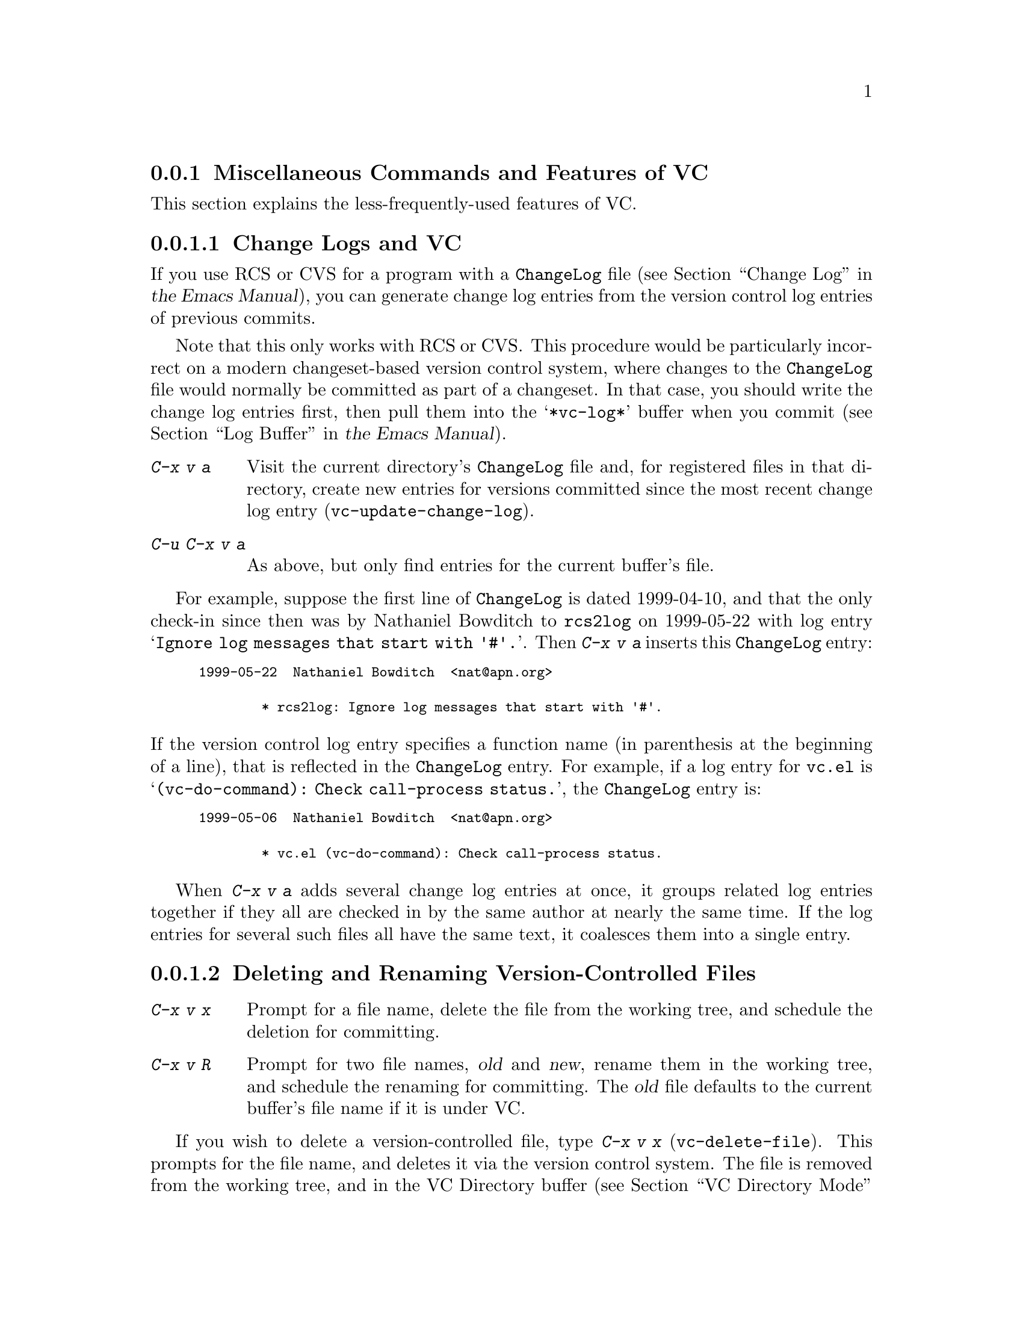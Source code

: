 @c This is part of the Emacs manual.
@c Copyright (C) 2004--2025 Free Software Foundation, Inc.
@c See file emacs.texi for copying conditions.
@c
@c This file is included either in vc-xtra.texi (when producing the
@c printed version) or in the main Emacs manual (for the on-line version).

@node Miscellaneous VC
@subsection Miscellaneous Commands and Features of VC

  This section explains the less-frequently-used features of VC.

@menu
* Change Logs and VC::  Generating a change log file from log entries.
* VC Delete/Rename::    Deleting and renaming version-controlled files.
* Revision Tags::       Symbolic names for revisions.
* Version Headers::     Inserting version control headers into working files.
* Editing VC Commands:: Editing the VC shell commands that Emacs will run.
* Preparing Patches::   Preparing and composing patches from within VC.
* VC Auto-Reverting::   Updating buffer contents after VCS operations.
@end menu

@node Change Logs and VC
@subsubsection Change Logs and VC

  If you use RCS or CVS for a program with a @file{ChangeLog} file
@iftex
(@pxref{Change Log,,,emacs, the Emacs Manual}),
@end iftex
@ifnottex
(@pxref{Change Log}),
@end ifnottex
you can generate change log entries from the version control log
entries of previous commits.

  Note that this only works with RCS or CVS@.  This procedure would be
particularly incorrect on a modern changeset-based version control
system, where changes to the @file{ChangeLog} file would normally be
committed as part of a changeset.  In that case, you should write the
change log entries first, then pull them into the @samp{*vc-log*}
buffer when you commit
@iftex
(@pxref{Log Buffer,,,emacs, the Emacs Manual}).
@end iftex
@ifnottex
(@pxref{Log Buffer}).
@end ifnottex

@table @kbd
@item C-x v a
@kindex C-x v a
@findex vc-update-change-log
Visit the current directory's @file{ChangeLog} file and, for
registered files in that directory, create new entries for versions
committed since the most recent change log entry
(@code{vc-update-change-log}).

@item C-u C-x v a
As above, but only find entries for the current buffer's file.
@end table

  For example, suppose the first line of @file{ChangeLog} is dated
1999-04-10, and that the only check-in since then was by Nathaniel
Bowditch to @file{rcs2log} on 1999-05-22 with log entry @samp{Ignore
log messages that start with '#'.}.  Then @kbd{C-x v a} inserts this
@file{ChangeLog} entry:

@iftex
@medbreak
@end iftex
@smallexample
@group
1999-05-22  Nathaniel Bowditch  <nat@@apn.org>

        * rcs2log: Ignore log messages that start with '#'.
@end group
@end smallexample
@iftex
@medbreak
@end iftex

@noindent
If the version control log entry specifies a function name (in
parenthesis at the beginning of a line), that is reflected in the
@file{ChangeLog} entry.  For example, if a log entry for @file{vc.el}
is @samp{(vc-do-command): Check call-process status.}, the
@file{ChangeLog} entry is:

@iftex
@medbreak
@end iftex
@smallexample
@group
1999-05-06  Nathaniel Bowditch  <nat@@apn.org>

        * vc.el (vc-do-command): Check call-process status.
@end group
@end smallexample
@iftex
@medbreak
@end iftex

  When @kbd{C-x v a} adds several change log entries at once, it
groups related log entries together if they all are checked in by the
same author at nearly the same time.  If the log entries for several
such files all have the same text, it coalesces them into a single
entry.

@node VC Delete/Rename
@subsubsection Deleting and Renaming Version-Controlled Files
@cindex renaming version-controlled files

@table @kbd
@item C-x v x
Prompt for a file name, delete the file from the working tree, and
schedule the deletion for committing.

@item C-x v R
Prompt for two file names, @var{old} and @var{new}, rename them in the
working tree, and schedule the renaming for committing.  The @var{old}
file defaults to the current buffer's file name if it is under VC.
@end table

@findex vc-delete-file
  If you wish to delete a version-controlled file, type @kbd{C-x v x}
(@code{vc-delete-file}).  This prompts for the file name, and deletes it
via the version control system.  The file is removed from the working
tree, and in the VC Directory buffer
@iftex
(@pxref{VC Directory Mode,,, emacs, the Emacs Manual}),
@end iftex
@ifnottex
(@pxref{VC Directory Mode}),
@end ifnottex
it is displayed with the @samp{removed} status.  When you commit it,
the deletion takes effect in the repository.

@findex vc-rename-file
  To rename a version-controlled file, type @kbd{C-x v R}
(@code{vc-rename-file}).  This prompts for two arguments: the name of
the file you wish to rename, and the new name; then it performs the
renaming via the version control system.  The renaming takes effect
immediately in the working tree, and takes effect in the repository when
you commit the renamed file.

  On modern version control systems that have built-in support for
renaming, the renamed file retains the full change history of the
original file.  On CVS and older version control systems, the
@code{vc-rename-file} command actually works by creating a copy of the
old file under the new name, registering it, and deleting the old
file.  In this case, the change history is not preserved.

@node Revision Tags
@subsubsection Revision Tags
@cindex revision tag
@cindex tags for version control

  Most version control systems allow you to apply a @dfn{revision tag}
to a specific version of a version-controlled tree.  On modern
changeset-based version control systems, a revision tag is simply a
symbolic name for a particular revision.  On older file-based systems
like CVS, each tag is added to the entire set of version-controlled
files, allowing them to be handled as a unit.  Revision tags are
commonly used to identify releases that are distributed to users.

  There are two basic commands for tags; one makes a tag with a given
name, the other retrieves a named tag.

@table @code
@kindex C-x v s
@findex vc-create-tag
@item C-x v s @var{name} @key{RET}
Define the working revision of every registered file in or under the
current directory as a tag named @var{name}
(@code{vc-create-tag}).

@kindex C-x v r
@findex vc-retrieve-tag
@item C-x v r @var{name} @key{RET}
For all registered files at or below the current directory level,
retrieve the tagged revision @var{name}.  This command will switch to a
branch if @var{name} is a branch name and your VCS distinguishes
branches from tags.  (@code{vc-retrieve-tag}).

This command reports an error if any files are locked at or below the
current directory, without changing anything; this is to avoid
overwriting work in progress.
@end table

  You can give a tag or branch name as an argument to @kbd{C-x v =} or
@kbd{C-x v ~}
@iftex
(@pxref{Old Revisions,,,emacs, the Emacs Manual}).
@end iftex
@ifnottex
(@pxref{Old Revisions}).
@end ifnottex
Thus, you can use it to compare a tagged version against the current files,
or two tagged versions against each other.

  On SCCS, VC implements tags itself; these tags are visible only
through VC@.  Most later systems (including CVS, Subversion, bzr, git,
and hg) have a native tag facility, and VC uses it where available;
those tags will be visible even when you bypass VC.

  In file-based version control systems, when you rename a registered
file you need to rename its master along with it; the command
@kbd{C-x v R} (@code{vc-rename-file}) will do this automatically
@iftex
(@pxref{VC Delete/Rename,,,emacs, the Emacs Manual}).
@end iftex
@ifnottex
(@pxref{VC Delete/Rename}).
@end ifnottex
If you are using SCCS, you must also update the records of the tag, to
mention the file by its new name (@kbd{C-x v R} does this,
too).  An old tag that refers to a master file that no longer exists
under the recorded name is invalid; VC can no longer retrieve it.  It
would be beyond the scope of this manual to explain enough about RCS
and SCCS to explain how to update the tags by hand.  Using
@kbd{C-x v R} makes the tag remain valid for retrieval, but it
does not solve all problems.  For example, some of the files in your
program probably refer to others by name.  At the very least, the
makefile probably mentions the file that you renamed.  If you retrieve
an old tag, the renamed file is retrieved under its new name, which is
not the name that the makefile expects.  So the program won't really
work as retrieved.

@node Version Headers
@subsubsection Inserting Version Control Headers

  On Subversion, CVS, RCS, and SCCS, you can put certain special
strings called @dfn{version headers} into a work file.  When the file
is committed, the version control system automatically puts the
revision number, the name of the user who made the commit, and other
relevant information into the version header.

@vindex vc-consult-headers
  VC does not normally use the information in the version headers.  As
an exception, when using RCS, Emacs uses the version header, if there
is one, to determine the file version, since it is often more reliable
than the RCS master file.  To inhibit using the version header this
way, change the variable @code{vc-consult-headers} to @code{nil}.  VC
then always uses the file permissions (if it is supposed to trust
them), or else checks the master file.

@findex vc-insert-headers
@vindex vc-@var{backend}-header
  To insert a suitable header string into the current buffer, use the
command @kbd{M-x vc-insert-headers}.  This command works only on
Subversion, CVS, RCS, and SCCS@.  The variable
@code{vc-@var{backend}-header} contains the list of keywords to insert
into the version header; for instance, CVS uses @code{vc-cvs-header},
whose default value is @code{'("\$Id\$")} (@pxref{Keyword
substitution,,,cvs,CVS--Concurrent Versions System}).  (The extra
backslashes prevent the string constant from being interpreted as a
header, if the Emacs Lisp file defining it is maintained with version
control.)  The @code{vc-insert-headers} command inserts each keyword in
the list on a new line at point, surrounded by tabs, and inside comment
delimiters if necessary.

@vindex vc-static-header-alist
  The variable @code{vc-static-header-alist} specifies further strings
to add based on the name of the buffer.  Its value should be a list of
elements of the form @code{(@var{regexp} . @var{format})}.  Whenever
@var{regexp} matches the buffer name, @var{format} is also inserted as
part of the version header.  A @samp{%s} in @var{format} is replaced
with the file's version control type.

@node Editing VC Commands
@subsubsection Editing VC Commands

@findex vc-edit-next-command
@kindex C-x v !
You can use the @kbd{C-x v !} (@code{vc-edit-next-command}) prefix
command to edit the shell command line that VC is about to run.  This
is primarily intended to make it possible to add optional command-line
arguments to VCS commands without unnecessary complications of the VC
command set and its interfaces with the backend.

For example, Git can produce logs of more than one branch, but
@kbd{C-x v b l} (@code{vc-print-branch-log}) prompts for the name of
just one branch.  To obtain a log of more than one branch, you can
type @w{@kbd{C-x v ! C-x v b l}} and then append the names of
additional branches to the end of the @samp{git log} command that VC
is about to run.

@node Preparing Patches
@subsubsection Preparing Patches

@findex vc-prepare-patch
When collaborating on projects it is common to send patches via email,
to share changes.  You can do this using VC with the
@code{vc-prepare-patch} command.  This will prompt you for the
revisions you wish to share, and which destination email address(es)
to use.  Separate the revisions using the value of
@var{crm-separator}, commas by default.  The command will then prepare
those revisions using your @abbr{MUA, Mail User Agent} for you to
review and send.

When invoked interactively in a Log View buffer with marked revisions,
those marked revisions will be used.

@vindex vc-prepare-patches-separately
Depending on the value of the user option
@code{vc-prepare-patches-separately}, @code{vc-prepare-patch} will
generate one or more messages.  The default value @code{t} means
prepare and display a message for each revision, one after another.  A
value of @code{nil} means to generate a single message with all
patches attached in the body.

@vindex vc-default-patch-addressee
If you expect to contribute patches on a regular basis, you can set
the user option @code{vc-default-patch-addressee} to the address(es)
you wish to use.  This will be used as the default value when invoking
@code{vc-prepare-patch}.  Project maintainers may consider setting
this as a directory local variable
@iftex
(@pxref{Directory Variables,,Per-Directory Local Variables,
emacs, the Emacs Manual}).
@end iftex
@ifnottex
(@pxref{Directory Variables}).
@end ifnottex

@node VC Auto-Reverting
@subsubsection Auto-Reverting Buffers That Visit Tracked Files

  When Emacs executes VCS operations that it knows may change the
contents of tracked files, it reverts buffers visiting those files
(@pxref{Reverting}).  It does this in a VCS-aware fashion that retains
the positions of point and the mark even when the VCS operation causes
VCS keywords to be expanded (@pxref{Version Headers}).

@findex vc-auto-revert-mode
  An important limitation of this feature is that Emacs won't know to
revert buffers when you execute additional VCS operations outside of
Emacs, such as at a shell prompt, or by means of scripts.  If you
regularly do this, and you don't use a VCS with keyword expansion (all
modern VCS, absent special configuration), you may wish to enable
@code{vc-auto-revert-mode} instead, by customizing that variable to a
non-@code{nil} value.

  This mode is just like @code{global-auto-revert-mode} (@pxref{Auto
Revert}) except limited to files visiting VCS-tracked files.  It ensures
that Emacs will always revert buffers when VCS operations change their
contents, regardless of whether Emacs initiated those operations.

  @xref{VC Mode Line}, for details regarding Auto Revert mode in buffers
visiting tracked files (which is what @code{vc-auto-revert-mode} enables).

@node Customizing VC
@subsection Customizing VC

@vindex vc-handled-backends
  The variable @code{vc-handled-backends} determines which version
control systems VC should handle.  The default value is @code{(RCS CVS
SVN SCCS SRC Bzr Git Hg)}, so it contains all the version systems
that are currently supported.  If you want VC to ignore one or more of
these systems, exclude its name from the list.  To disable VC
entirely, set this variable to @code{nil}.

  The order of systems in the list is significant: when you visit a
file registered in more than one system, VC uses the system that comes
first in @code{vc-handled-backends} by default.  The order is also
significant when you register a file for the first time
@iftex
(@pxref{Registering,,,emacs, the Emacs Manual}).
@end iftex
@ifnottex
(@pxref{Registering}).
@end ifnottex

@menu
* General VC Options::  Options that apply to multiple back ends.
* RCS and SCCS::        Options for RCS and SCCS.
* CVS Options::         Options for CVS.
@end menu

@node General VC Options
@subsubsection General Options

@vindex vc-make-backup-files
  Emacs normally does not save backup files for source files that are
maintained with version control.  If you want to make backup files even
for files that use version control, set the variable
@code{vc-make-backup-files} to a non-@code{nil} value.

@vindex vc-follow-symlinks
@cindex symbolic links (and version control)
  Editing a version-controlled file through a symbolic link may cause
unexpected results, if you are unaware that the underlying file is
version-controlled.  The variable @code{vc-follow-symlinks} controls
what Emacs does if you try to visit a symbolic link pointing to a
version-controlled file.  If the value is @code{ask} (the default),
Emacs asks for confirmation.  If it is @code{nil}, Emacs just displays
a warning message.  If it is @code{t}, Emacs automatically follows the
link and visits the real file instead.

@vindex vc-suppress-confirm
  If @code{vc-suppress-confirm} is non-@code{nil}, then @kbd{C-x v v}
and @kbd{C-x v i} can save the current buffer without asking, and
@kbd{C-x v u} also operates without asking for confirmation.

@vindex vc-command-messages
  VC mode does much of its work by running the shell commands for the
appropriate version control system.  If @code{vc-command-messages} is
non-@code{nil}, VC displays messages to indicate which shell commands
it runs, and additional messages when the commands finish.

@vindex vc-async-checkin
  Normally checkin operations are done synchronously; that is, Emacs
waits until the checkin has completed before doing anything else.  This
can be inconvenient for repositories in which the checkin operation is
slow, such as Git repositories where you check in changes to very large
files, or Mercurial repositories with a very large number of files.

  For those backends which support it, setting @code{vc-async-checkin}
to non-@code{nil} switches to doing checkin operations asynchronously.
This is particularly useful as a directory local variable in
repositories where checkin operations are slow (@pxref{Directory Local
Variables,,,elisp,GNU Emacs Lisp Reference Manual}).

  While an asynchronous checkin operation is in progress, if you use
@kbd{C-x C-s} to save a buffer visiting any file within the current VC
tree, then the operation reverts to a synchronous checkin and Emacs
waits for it to complete before saving the buffer.  This is to avoid
nondeterminism regarding exactly what changes get checked in.

@node RCS and SCCS
@subsubsection Options for RCS and SCCS

@cindex non-strict locking (RCS)
@cindex locking, non-strict (RCS)
  By default, RCS uses locking to coordinate the activities of several
users, but there is a mode called @dfn{non-strict locking} in which
you can check-in changes without locking the file first.  Use
@samp{rcs -U} to switch to non-strict locking for a particular file,
see the @code{rcs} manual page for details.

  When deducing the version control state of an RCS file, VC first
looks for an RCS version header string in the file (@pxref{Version
Headers}).  If there is no header string, VC normally looks at the
file permissions of the work file; this is fast.  But there might be
situations when the file permissions cannot be trusted.  In this case
the master file has to be consulted, which is rather expensive.  Also
the master file can only tell you @emph{if} there's any lock on the
file, but not whether your work file really contains that locked
version.

  You can tell VC not to use version headers to determine the file
status by setting @code{vc-consult-headers} to @code{nil}.  VC then
always uses the file permissions (if it is supposed to trust them), or
else checks the master file.

  VC determines the version control state of files under SCCS much as
with RCS@.  It does not consider SCCS version headers, though.  Thus,
the variable @code{vc-consult-headers} does not affect SCCS use.

@node CVS Options
@subsubsection Options specific for CVS

@vindex vc-cvs-global-switches
  You can specify additional command line options to pass to all CVS
operations in the variable @code{vc-cvs-global-switches}.  These
switches are inserted immediately after the @code{cvs} command, before
the name of the operation to invoke.

@vindex vc-cvs-stay-local
@cindex remote repositories (CVS)
  When using a CVS repository on a remote machine, VC can try keeping
network interactions to a minimum.  This is controlled by the variable
@code{vc-cvs-stay-local}.  If @code{vc-cvs-stay-local} is
@code{only-file} (the default), VC determines the version control
status of each file using only the entry in the local CVS subdirectory
and the information returned by previous CVS commands.  As a
consequence, if you have modified a file and somebody else has checked
in other changes, you will not be notified of the conflict until you
try to commit.

  If you change @code{vc-cvs-stay-local} to @code{nil}, VC queries the
remote repository @emph{before} it decides what to do in
@code{vc-next-action} (@kbd{C-x v v}), just as it does for local
repositories.

  You can also set @code{vc-cvs-stay-local} to a regular expression
that is matched against the repository host name; VC then stays local
only for repositories from hosts that match the pattern.

@cindex automatic version backups
  When using a remote repository, Emacs normally makes @dfn{automatic
version backups} of the original versions of each edited file.  These
local backups are made whenever you save the first changes to a file,
and they are removed after you commit your changes to the repository.
(Note that these are not the same as ordinary Emacs backup files;
@iftex
@pxref{Backup,,,emacs, the Emacs Manual}.)
@end iftex
@ifnottex
@pxref{Backup}.)
@end ifnottex
Commands like @kbd{C-x v =} and @kbd{C-x v u} make use of automatic
version backups, if possible, to avoid having to access the network.

  Setting @code{vc-cvs-stay-local} to @code{nil} disables the making
of automatic version backups.

@cindex manual version backups
  Automatic version backups have names of the form
@w{@code{@var{file}.~@var{version}.~}}.  This is similar to the name
that @kbd{C-x v ~} saves old versions to
@iftex
(@pxref{Old Revisions,,,emacs, the Emacs Manual}),
@end iftex
@ifnottex
(@pxref{Old Revisions}),
@end ifnottex
except for the additional dot (@samp{.}) after the version.  The
relevant VC commands can use both kinds of version backups.  The main
difference is that the manual version backups made by @kbd{C-x v
~} are not deleted automatically when you commit.

@cindex locking (CVS)
  CVS does not use locking by default, but there are ways to enable
locking-like behavior using its @env{CVSREAD} or @dfn{watch} feature;
see the CVS documentation for details.  If that case, you can use
@kbd{C-x v v} in Emacs to toggle locking, as you would for a
locking-based version control system
@iftex
(@pxref{VC With A Locking VCS,,,emacs, the Emacs Manual}).
@end iftex
@ifnottex
(@pxref{VC With A Locking VCS}).
@end ifnottex
